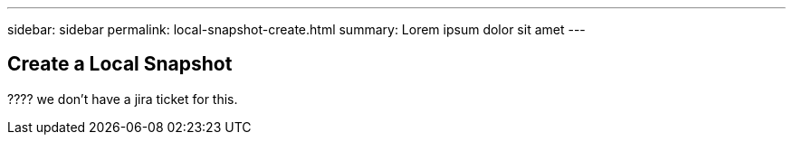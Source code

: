 ---
sidebar: sidebar
permalink: local-snapshot-create.html
summary: Lorem ipsum dolor sit amet
---

== Create a Local Snapshot

???? we don't have a jira ticket for this.
